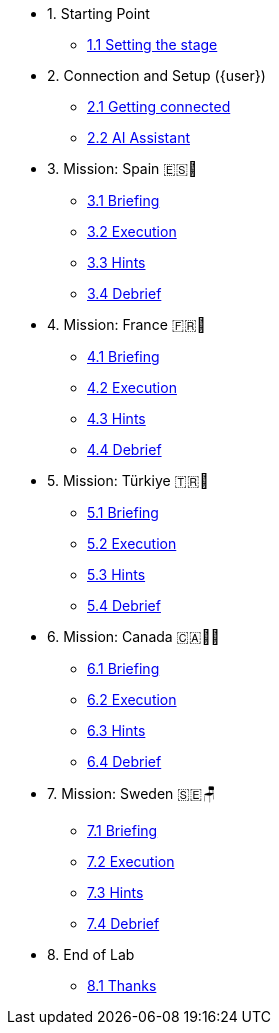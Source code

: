 * 1. Starting Point
** xref:01-01-starting-point.adoc[1.1 Setting the stage]

* 2. Connection and Setup ({user})
// ** xref:02-01-cluster-setup.adoc[2.1 Cluster Setup]
** xref:02-02-getting-connected.adoc[2.1 Getting connected]
** xref:02-03-ai-assistant.adoc[2.2 AI Assistant]

* 3. Mission: Spain 🇪🇸🌟
** xref:03-01-setup.adoc[3.1 Briefing]
** xref:03-02-execution.adoc[3.2 Execution]
** xref:03-03-hints.adoc[3.3 Hints]
** xref:03-04-survey.adoc[3.4 Debrief]

* 4. Mission: France 🇫🇷🥐
** xref:04-01-setup.adoc[4.1 Briefing]
** xref:04-02-execution.adoc[4.2 Execution]
** xref:04-03-hints.adoc[4.3 Hints]
** xref:04-04-survey.adoc[4.4 Debrief]

* 5. Mission: Türkiye 🇹🇷🍬
** xref:05-01-setup.adoc[5.1 Briefing]
** xref:05-02-execution.adoc[5.2 Execution]
** xref:05-03-hints.adoc[5.3 Hints]
** xref:05-04-survey.adoc[5.4 Debrief]

* 6. Mission: Canada 🇨🇦🌲🔥
** xref:06-01-setup.adoc[6.1 Briefing]
** xref:06-02-execution.adoc[6.2 Execution]
** xref:06-03-hints.adoc[6.3 Hints]
** xref:06-04-survey.adoc[6.4 Debrief]

* 7. Mission: Sweden 🇸🇪🪑
** xref:07-01-setup.adoc[7.1 Briefing]
** xref:07-02-execution.adoc[7.2 Execution]
** xref:07-03-hints.adoc[7.3 Hints]
** xref:07-04-survey.adoc[7.4 Debrief]

* 8. End of Lab
** xref:08-01-end-of-lab.adoc[8.1 Thanks]


// * 9. Bonus Scenario USA 🇺🇸
// ** xref:09-01-setup.adoc[6.1 Setup]
// ** xref:09-02-execution.adoc[6.2 Execution]
// ** xref:09-03-hints.adoc[6.3 Hints]
// ** xref:09-04-survey.adoc[6.4 Survey]
